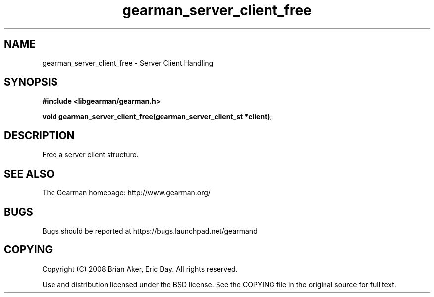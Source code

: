 .TH gearman_server_client_free 3 2009-07-19 "Gearman" "Gearman"
.SH NAME
gearman_server_client_free \- Server Client Handling
.SH SYNOPSIS
.B #include <libgearman/gearman.h>
.sp
.BI "void gearman_server_client_free(gearman_server_client_st *client);"
.SH DESCRIPTION
Free a server client structure.
.SH "SEE ALSO"
The Gearman homepage: http://www.gearman.org/
.SH BUGS
Bugs should be reported at https://bugs.launchpad.net/gearmand
.SH COPYING
Copyright (C) 2008 Brian Aker, Eric Day. All rights reserved.

Use and distribution licensed under the BSD license. See the COPYING file in the original source for full text.
